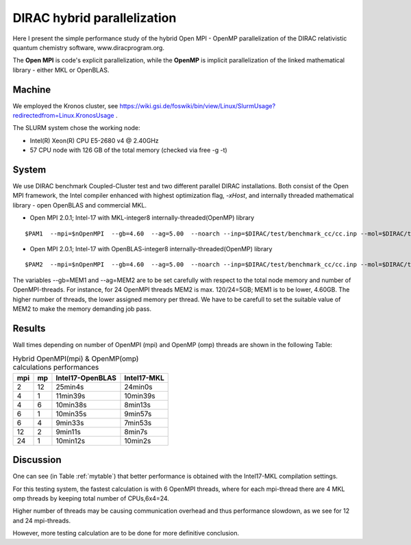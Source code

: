 DIRAC hybrid parallelization
============================

Here I present the simple performance study of the hybrid  Open MPI - OpenMP parallelization 
of the DIRAC relativistic quantum chemistry software, www.diracprogram.org.

The **Open MPI** is code's explicit parallelization, while the **OpenMP** is 
implicit parallelization of the linked mathematical library - either MKL or OpenBLAS.

Machine
-------

We employed the Kronos cluster, see https://wiki.gsi.de/foswiki/bin/view/Linux/SlurmUsage?redirectedfrom=Linux.KronosUsage .

The SLURM system chose the working node:

- Intel(R) Xeon(R) CPU E5-2680 v4 @ 2.40GHz

- 57 CPU node with 126 GB of the total memory (checked via free -g -t)

System
------

We use DIRAC benchmark Coupled-Cluster test and two different parallel DIRAC installations.
Both consist of the Open MPI framework, the Intel compiler enhanced with highest optimization flag, *-xHost*, 
and internally threaded mathematical library - open OpenBLAS and commercial MKL.

-  Open MPI 2.0.1; Intel-17 with MKL-integer8 internally-threaded(OpenMP) library

::

    $PAM1  --mpi=$nOpenMPI  --gb=4.60  --ag=5.00  --noarch --inp=$DIRAC/test/benchmark_cc/cc.inp --mol=$DIRAC/test/benchmark_cc/C2H4Cl2_sta_c1.mol --suffix=i17mkl-mpi$nOpenMPI-omp$MKL_NUM_THREADS-tmp_out

-  Open MPI 2.0.1; Intel-17 with OpenBLAS-integer8 internally-threaded(OpenMP) library

::

    $PAM2  --mpi=$nOpenMPI  --gb=4.60  --ag=5.00  --noarch --inp=$DIRAC/test/benchmark_cc/cc.inp --mol=$DIRAC/test/benchmark_cc/C2H4Cl2_sta_c1.mol --suffix=i17oblas-mpi$nOpenMPI-omp$OPENBLAS_NUM_THREADS-tmp_out


The variables --gb=MEM1 and --ag=MEM2 are to be set carefully with respect to the total node memory and number of OpenMPI-threads.
For instance, for 24 OpenMPI threads MEM2 is max. 120/24=5GB; MEM1 is to be lower, 4.60GB.
The higher number of threads, the lower assigned memory per thread. 
We have to be carefull to set the suitable value of MEM2 to make the memory demanding job pass.


Results
-------

Wall times depending on number of OpenMPI (mpi) and OpenMP (omp) threads are shown in the following Table:

.. _mytable:
.. table:: Hybrid OpenMPI(mpi) & OpenMP(omp) calculations performances

  ===  ===  ================    ===========
  mpi  mp   Intel17-OpenBLAS    Intel17-MKL
  ===  ===  ================    ===========
  2    12    25min4s            24min0s
  4    1     11min39s           10min39s
  4    6     10min38s           8min13s 
  6    1     10min35s           9min57s
  6    4      9min33s           7min53s
  12   2      9min11s           8min7s
  24   1     10min12s           10min2s
  ===  ===  ================    ===========

Discussion
----------

One can see (in Table :ref:`mytable`) that better performance is obtained with the Intel17-MKL compilation settings.

For this testing system, the fastest calculation is with 6 OpenMPI threads,
where for each mpi-thread there are 4 MKL omp threads by keeping total number of CPUs,6x4=24.

Higher number of threads may be causing communication overhead and thus performance slowdown,
as we see for 12 and 24 mpi-threads. 

However, more testing calculation are to be done for more definitive conclusion.


